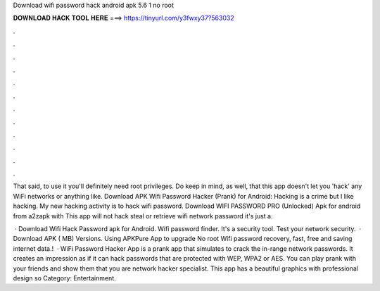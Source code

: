 Download wifi password hack android apk 5.6 1 no root



𝐃𝐎𝐖𝐍𝐋𝐎𝐀𝐃 𝐇𝐀𝐂𝐊 𝐓𝐎𝐎𝐋 𝐇𝐄𝐑𝐄 ===> https://tinyurl.com/y3fwxy37?563032



.



.



.



.



.



.



.



.



.



.



.



.

That said, to use it you'll definitely need root privileges. Do keep in mind, as well, that this app doesn't let you 'hack' any WiFi networks or anything like. Download APK Wifi Password Hacker (Prank) for Android: Hacking is a crime but I like hacking. My new hacking activity is to hack wifi password. Download WIFI PASSWORD PRO (Unlocked) Apk for android from a2zapk with This app will not hack steal or retrieve wifi network password it's just a.

 · Download Wifi Hack Password apk for Android. Wifi password finder. It's a security tool. Test your network security.  · Download APK ( MB) Versions. Using APKPure App to upgrade No root Wifi password recovery, fast, free and saving internet data.!  · WiFi Password Hacker App is a prank app that simulates to crack the in-range network passwords. It creates an impression as if it can hack passwords that are protected with WEP, WPA2 or AES. You can play prank with your friends and show them that you are network hacker specialist. This app has a beautiful graphics with professional design so Category: Entertainment.
